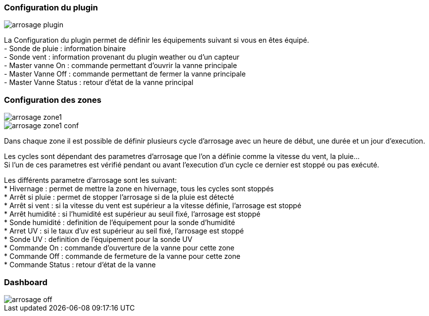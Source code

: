 
=== Configuration du plugin
image::../images/arrosage_plugin.png[]

La Configuration du plugin permet de définir les équipements suivant si vous en êtes équipé. +
- Sonde de pluie : information binaire +
- Sonde vent : information provenant du plugin weather ou d'un capteur +
- Master vanne On : commande permettant d'ouvrir la vanne principale +
- Master Vanne Off : commande permettant de fermer la vanne principale +
- Master Vanne Status : retour d’état de la vanne principal +


=== Configuration des zones
image::../images/arrosage_zone1.png[]
image::../images/arrosage_zone1_conf.png[]


Dans chaque zone il est possible de définir plusieurs cycle d'arrosage avec un heure de début, une durée et un jour d'execution. +

Les cycles sont dépendant des parametres d'arrosage que l'on a définie comme la vitesse du vent, la pluie... +
Si l'un de ces parametres est vérifié pendant ou avant l'execution d'un cycle ce dernier est stoppé ou pas exécuté. +


Les différents parametre d'arrosage sont les suivant: +
* Hivernage : permet de mettre la zone en hivernage, tous les cycles sont stoppés +
* Arrêt si pluie : permet de stopper l'arrosage si de la pluie est détecté +
* Arrêt si vent : si la vitesse du vent est supérieur a la vitesse définie, l'arrosage est stoppé +
* Arrêt humidité : si l'humidité est supérieur au seuil fixé, l'arrosage est stoppé +
* Sonde humidité : definition de l’équipement pour la sonde d'humidité +
* Arret UV : si le taux d'uv est supérieur au seil fixé, l'arrosage est stoppé +
* Sonde UV : definition de l’équipement pour la sonde UV +
* Commande On : commande d'ouverture de la vanne pour cette zone +
* Commande Off : commande de fermeture de la vanne pour cette zone +
* Commande Status : retour d’état de la vanne +

=== Dashboard 
image::../images/arrosage_off.png[]


